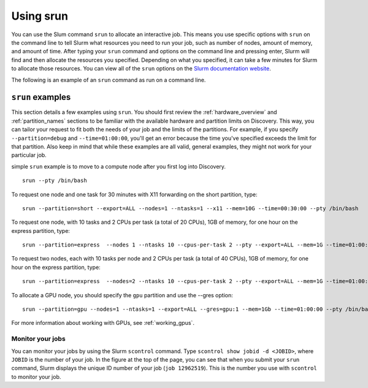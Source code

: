 .. _using_srun:

***********
Using srun
***********
You can use the Slum command ``srun`` to allocate an interactive job. This means you use specific options with ``srun``
on the command line to tell Slurm what resources you need to run your job, such as number of nodes, amount of memory, and amount of
time. After typing your ``srun`` command and options on the command line and pressing enter, Slurm will find and then allocate the resources
you specified. Depending on what you specified, it can take a few minutes for Slurm to allocate those resources. You can view all of the
``srun`` options on the `Slurm documentation website <https://slurm.schedmd.com/archive/slurm-17.11.6/srun.html>`_.

The following is an example of an ``srun`` command as run on a command line.

.. image:: /images/srun_example.jpg

``srun`` examples
==================
This section details a few examples using ``srun``. You should first review the :ref:`hardware_overview` and :ref:`partition_names` sections
to be familiar with the available hardware and partition limits on Discovery. This way, you can tailor your request to fit both the needs of your job
and the limits of the partitions. For example, if you specify ``--partition=debug`` and ``--time=01:00:00``, you'll get an error because the
time you've specified exceeds the limit for that partition. Also keep in mind that while these examples are all valid, general examples, they might not work
for your particular job.

simple ``srun`` example is to move to a compute node after you first log into Discovery. ::

 srun --pty /bin/bash

To request one node and one task for 30 minutes with X11 forwarding on the short partition, type::

 srun --partition=short --export=ALL --nodes=1 --ntasks=1 --x11 --mem=10G --time=00:30:00 --pty /bin/bash

To request one node, with 10 tasks and 2 CPUs per task (a total of 20 CPUs), 1GB of memory, for one hour on the express partition, type::

 srun --partition=express  --nodes 1 --ntasks 10 --cpus-per-task 2 --pty --export=ALL --mem=1G --time=01:00:00 /bin/bash

To request two nodes, each with 10 tasks per node and 2 CPUs per task (a total of 40 CPUs), 1GB of memory, for one hour on the express partition, type::

 srun --partition=express  --nodes=2 --ntasks 10 --cpus-per-task 2 --pty --export=ALL --mem=1G --time=01:00:00 /bin/bash

To allocate a GPU node, you should specify the ``gpu`` partition and use the --gres option::

 srun --partition=gpu --nodes=1 --ntasks=1 --export=ALL --gres=gpu:1 --mem=1Gb --time=01:00:00 --pty /bin/bash

For more information about working with GPUs, see :ref:`working_gpus`.

Monitor your jobs
~~~~~~~~~~~~~~~~~~
You can monitor your jobs by using the Slurm ``scontrol`` command. Type ``scontrol show jobid -d <JOBID>``, where ``JOBID`` is the number of your job.
In the figure at the top of the page, you can see that when you submit your ``srun`` command, Slurm displays the unique ID number of your job (``job 12962519``).
This is the number you use with ``scontrol`` to monitor your job.
